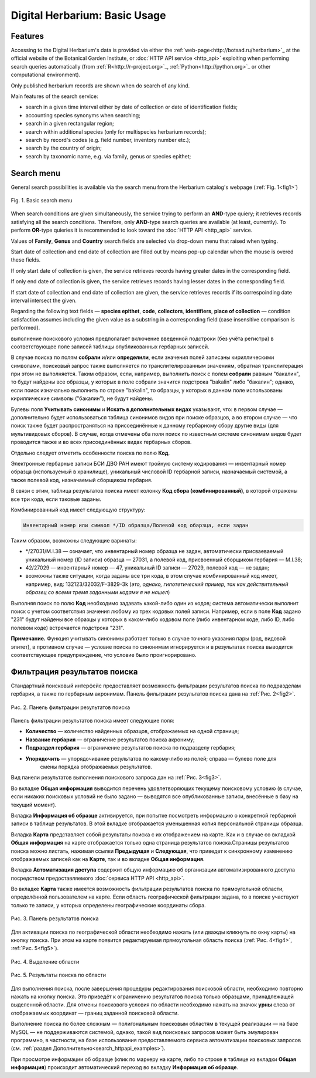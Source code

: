 ==============================
Digital Herbarium: Basic Usage
==============================

.. |---| unicode:: U+2014  .. em dash


Features
--------

Accessing to the Digital Herbarium's data is provided via either the :ref:`web-page<http://botsad.ru/herbarium>`_
at the official website of the Botanical Garden Institute, or :doc:`HTTP API service <http_api>` exploiting
when performing search queries automatically (from :ref:`R<http://r-project.org>`_,
:ref:`Python<http://python.org>`_ or other computational environment).

Only published herbarium records are shown when do search of any kind.

Main features of the search service:

* search in a given time interval either by date of collection or date of identification fields;
* accounting species synonyms when searching;
* search in a given rectangular region;
* search within additional species (only for multispecies herbarium records);
* search by record's codes (e.g. field number, inventory number etc.);
* search by the country of origin;
* search by taxonomic name, e.g. via family, genus or species epithet;

Search menu
-----------

General search possibilities is available via the search menu from the Herbarium catalog's webpage
(:ref:`Fig. 1<fig1>`)

.. index:: search form

.. _fig1:

.. figure:: files/search/1.png
   :alt: Basic search buttons
   :align: center

   Fig. 1. Basic search menu


When search conditions are given simultaneously, the service trying to perform an **AND**-type
quiery; it retrieves records satisfying all the search conditions. Therefore,  only **AND**-type
search queries are available (at least, currently). To perform **OR**-type quieries  it is recommended
to look toward the :doc:`HTTP API <http_api>` service.

Values of **Family**, **Genus** and **Country** search fields are selected via drop-down menu
that raised when typing.

Start date of collection and end date of collection
are filled out by means pop-up calendar when the mouse is overed
these fields.

If only start date of collection is given,  the service retrieves records having greater dates in the
corresponding field.

If only end date of collection is given,  the service retrieves records having lesser dates in the
corresponding field.

If start date of collection and end date of collection are given,
the service retrieves records if its correspoinding date interval
intersect the given.


Regarding the following text fields  |---|
**species epithet**, **code**, **collectors**, **identifiers**, **place of collection** |---|
condition satisfaction assumes including the given value as a substring in a corresponding field
(case insensitive comparison is performed).

выполнение поискового условия предполагает включение  введенной подстроки
(без учёта регистра) в соответствующее поле записей таблицы опубликованных гербарных записей.

В случае поиска по полям **собрали** и/или **определили**, если значения
полей записаны кириллическими символами, поисковый запрос также
выполняется по транслителированным  значениям, обратная транслитерация при этом не выполняется.
Таким образом, если, например, выполнить поиск с полем **собрали** равным "бакалин",
то будут найдены все образцы, у которых в поле собрали значится подстрока "bakalin" либо "бакалин"; однако,
если поиск изначально выполнить по строке "bakalin", то образцы, у которых в данном поле
использованы кириллические символы ("бакалин"), не будут найдены.

Булевы поля **Учитывать синонимы** и **Искать в дополнительных видах**
указывают, что: в первом случае |---| дополнительно будет использоваться
таблица синонимов видов при поиске образцов, а во втором случае |---| что поиск
также будет распространяться на присоединённые к данному гербарному сбору
другие виды (для мультивидовых сборов).
В случае, когда отмечены оба поля поиск по известным системе синонимам видов будет
проводится также и во всех присоединённых видах гербарных сборов.

Отдельно следует отметить особенности поиска по  полю **Код**.

Электронные гербарные записи БСИ ДВО РАН
имеют тройную систему кодирования |---| инвентарный номер образца (используемый в хранилище), уникальный числовой ID
гербарной записи, назначаемый системой, а также полевой код, назначаемый сборщиком гербария.

В связи с этим, таблица результатов поиска имеет колонку **Код сбора (комбинированный)**, в
которой отражены все три кода, если таковые заданы.

Комбинированный код имеет следующую структуру:

.. code-block:: python

    Инвентарный номер или символ */ID образца/Полевой код обарзца, если задан

Таким образом, возможны следующие варинаты:

* */27031/M.I.38 |---| означает, что инвентарный номер образца не задан,
  автоматически присваеваемый уникальный номер (ID записи) образца |---| 27031, а полевой код, присвоенный
  сборщиком гербария |---| M.I.38;
* 42/27029 |---| инвентарный номер |---| 47, уникальный ID записи |---| 27029, полевой код |---| не задан;
* возможны также ситуации, когда заданы все три кода, в этом случае комбинированный код имеет, например, вид:
  132123/32032/F-3829-3k (*это, однако, гипотетический пример, так как действительный образец со всеми тремя заданными кодами я не нашел*)

Выполняя поиск по полю **Код** необходимо задавать какой-либо один из кодов; система автоматически выполнит
поиск с учетом соответствия значения любому из трех кодовых полей записи. Например, если в поле **Код** задано "231"
будут найдены все образцы у которых в каком-либо кодовом поле (либо инвентарном коде, либо ID, либо полевом коде)
встречается подстрока "231".

**Примечание.** Функция учитывать синонимы работает только в случае точного
указания пары (род, видовой эпитет), в противном случае |---| условие поиска по
синонимам игнорируется и в результатах поиска выводится соответствующее предупреждение,
что условие было проигнорировано.


Фильтрация результатов поиска
-----------------------------


Стандартный поисковый интерфейс предоставляет возможность фильтрации результатов поиска
по подразделам гербария, а также по гербарным акронимам. 
Панель фильтрации результатов поиска дана на  :ref:`Рис. 2<fig2>`.

.. index:: фильтр поиска

.. _fig2:

.. figure:: files/search/2.png
   :alt: Панель фильтрации результатов поиска
   :align: center

   Рис. 2. Панель фильтрации результатов поиска

Панель фильтрации результатов поиска имеет следующие поля:

* **Количество** |---|  количество найденных образцов, отображаемых на одной странице;
* **Название гербария** |---|  ограничение результатов поиска акрониму;
* **Подраздел гербария** |---|  ограничение результатов поиска по подразделу гербария;
* **Упорядочить** |---|  упорядочивание результатов по какому-либо из полей; справа |---| булево поле для
                         смены порядка отображаемых результатов.

Вид панели результатов выполнения поискового запроса дан на :ref:`Рис. 3<fig3>`.

Во вкладке **Общая информация** выводится перечень удовлетворяющих текущему поисковому условию
(в случае, если никаких поисковых условий не было задано |---| выводятся все опубликованные записи,
внесённые в базу на текущий момент).

Вкладка **Информация об образце** активируется, при попытке посмотреть
информацию о конкретной гербарной записи в таблице результатов.
В этой вкладке отображается уменьшенная копия персональной страницы образца.

Вкладка **Карта** представляет собой результаты поиска с их отображением на карте.
Как и в случае со вкладкой **Общая информация** на карте отображается
только одна страница результатов поиска.Страницы результатов поиска можно листать,
нажимая ссылки **Предыдущая** и **Следующая**, что приведет
к синхронному изменению отображаемых записей как на **Карте**,
так и во вкладке **Общая информация**.

Вкладка **Автоматизация доступа** содержит общую информацию об организации автоматизированного
доступа посредством предоставляемого :doc:`сервиса HTTP API <http_api>`.


Во вкладке **Карта** также имеется возможность фильтрации результатов поиска
по прямоугольной области, определённой пользователем на карте.
Если область географической фильтрации задана, то в поиске участвуют только
те записи, у которых определены географические координаты сбора.

.. _fig3:

.. figure:: files/search/3.png
   :alt: Панель результатов поиска
   :align: center

   Рис. 3. Панель результатов поиска


Для активации поиска по географической области необходимо нажать
(или дважды кликнуть по окну карты) на кнопку поиска.
При этом на карте появится редактируемая прямоугольная область поиска (:ref:`Рис. 4<fig4>`, :ref:`Рис. 5<fig5>`).

.. index::  карта

.. _fig4:

.. figure:: files/search/4.png
   :alt: Поиск гербарных записей по области
   :align: center

   Рис. 4. Выделение области


.. _fig5:

.. figure:: files/search/5.png
   :alt: Поиск гербарных записей по области
   :align: center

   Рис. 5. Результаты поиска по области

Для выполнения поиска, после завершения процедуры редактирования
поисковой области, необходимо повторно нажать на кнопку поиска.
Это приведёт к ограничению результатов поиска только образцами, принадлежащей
выделенной области. Для отмены поискового условия по области необходимо
нажать на значок **урны** слева от отображаемых координат |---| границ заданной поисковой области.

.. index::  поиск по области

Выполнение поиска по более сложным |---| полигональным
поисковым областям в текущей реализации |---| на  базе MySQL |---|
не поддерживаются системой, однако,
такой вид поисковых запросов может быть эмулирован программно,
в частности, на базе использования предоставляемого сервиса автоматизации поисковых запросов
(см. :ref:`раздел Дополнительно<search_httpapi_examples>`).

При просмотре информации об образце
(клик по маркеру на карте, либо по строке в таблице из вкладки **Общая информация**)
происходит автоматический переход во вкладку **Информация об образце**.
